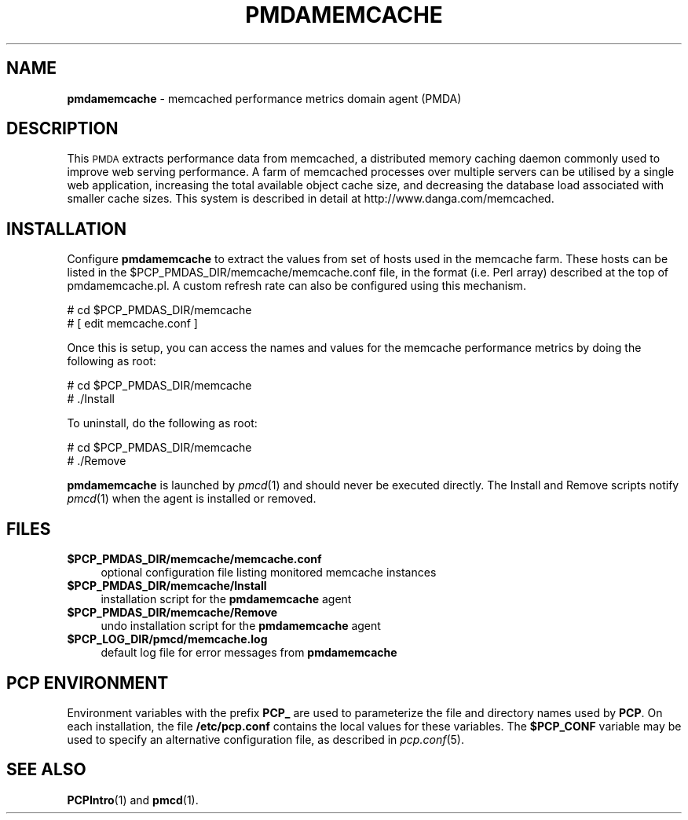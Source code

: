 '\"macro stdmacro
.\"
.\" Copyright (c) 2008 Aconex.  All Rights Reserved.
.\" 
.\" This program is free software; you can redistribute it and/or modify it
.\" under the terms of the GNU General Public License as published by the
.\" Free Software Foundation; either version 2 of the License, or (at your
.\" option) any later version.
.\" 
.\" This program is distributed in the hope that it will be useful, but
.\" WITHOUT ANY WARRANTY; without even the implied warranty of MERCHANTABILITY
.\" or FITNESS FOR A PARTICULAR PURPOSE.  See the GNU General Public License
.\" for more details.
.\" 
.\"
.TH PMDAMEMCACHE 1 "PCP" "Performance Co-Pilot"
.SH NAME
\f3pmdamemcache\f1 \- memcached performance metrics domain agent (PMDA)
.SH DESCRIPTION
This \s-1PMDA\s0 extracts performance data from memcached, a distributed
memory caching daemon commonly used to improve web serving performance.
A farm of memcached processes over multiple servers can be utilised by a single
web application, increasing the total available object cache size, and
decreasing the database load associated with smaller cache sizes.  This
system is described in detail at http://www.danga.com/memcached.
.SH INSTALLATION
Configure \fBpmdamemcache\fR to extract the values from set of hosts
used in the memcache farm.  These hosts can be listed in the
\&\f(CW$PCP_PMDAS_DIR\fR/memcache/memcache.conf file, in the format (i.e.
Perl array) described at the top of pmdamemcache.pl.  A custom
refresh rate can also be configured using this mechanism.
.PP
      # cd $PCP_PMDAS_DIR/memcache
.br
      # [ edit memcache.conf ]
.PP
Once this is setup, you can access the names and values for the
memcache performance metrics by doing the following as root:
.PP
      # cd $PCP_PMDAS_DIR/memcache
.br
      # ./Install
.PP
To uninstall, do the following as root:
.PP
      # cd $PCP_PMDAS_DIR/memcache
.br
      # ./Remove
.PP
\fBpmdamemcache\fR is launched by \fIpmcd\fR(1) and should never be executed 
directly. The Install and Remove scripts notify \fIpmcd\fR(1) when the 
agent is installed or removed.
.SH FILES
.IP "\fB$PCP_PMDAS_DIR/memcache/memcache.conf\fR" 4
optional configuration file listing monitored memcache instances
.IP "\fB$PCP_PMDAS_DIR/memcache/Install\fR" 4 
installation script for the \fBpmdamemcache\fR agent 
.IP "\fB$PCP_PMDAS_DIR/memcache/Remove\fR" 4 
undo installation script for the \fBpmdamemcache\fR agent 
.IP "\fB$PCP_LOG_DIR/pmcd/memcache.log\fR" 4 
default log file for error messages from \fBpmdamemcache\fR 
.SH PCP ENVIRONMENT
Environment variables with the prefix \fBPCP_\fR are used to parameterize
the file and directory names used by \fBPCP\fR. On each installation, the
file \fB/etc/pcp.conf\fR contains the local values for these variables. 
The \fB$PCP_CONF\fR variable may be used to specify an alternative 
configuration file, as described in \fIpcp.conf\fR(5).
.SH SEE ALSO
.BR PCPIntro (1)
and
.BR pmcd (1).
